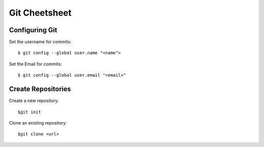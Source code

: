 .. highlight:: sh

===============
Git Cheetsheet
===============

Configuring Git
================

Set the username for commits::

   $ git config --global user.name "<name">

Set the Email for commits::

   $ git config --global user.email "<email>"


Create Repositories
===================

Create a new repository::

  $git init


Clone an existing repository::

  $git clone <url>


